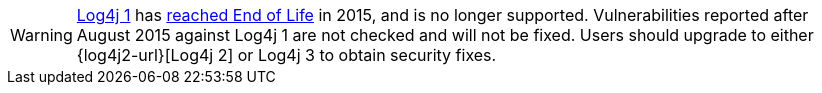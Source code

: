 ////
    Licensed to the Apache Software Foundation (ASF) under one or more
    contributor license agreements.  See the NOTICE file distributed with
    this work for additional information regarding copyright ownership.
    The ASF licenses this file to You under the Apache License, Version 2.0
    (the "License"); you may not use this file except in compliance with
    the License.  You may obtain a copy of the License at

         https://www.apache.org/licenses/LICENSE-2.0

    Unless required by applicable law or agreed to in writing, software
    distributed under the License is distributed on an "AS IS" BASIS,
    WITHOUT WARRANTIES OR CONDITIONS OF ANY KIND, either express or implied.
    See the License for the specific language governing permissions and
    limitations under the License.
////

[WARNING]
====
http://logging.apache.org/log4j/1.x[Log4j 1] has https://blogs.apache.org/foundation/entry/apache_logging_services_project_announces[reached End of Life] in 2015, and is no longer supported.
Vulnerabilities reported after August 2015 against Log4j 1 are not checked and will not be fixed.
Users should upgrade to either {log4j2-url}[Log4j 2] or Log4j 3 to obtain security fixes.
====
